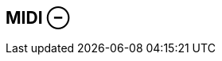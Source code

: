 ifdef::pdf-theme[[[inspector-matrix-recording-midi,MIDI ⊖]]]
ifndef::pdf-theme[[[inspector-matrix-recording-midi,MIDI ⊖]]]
== MIDI ⊖





